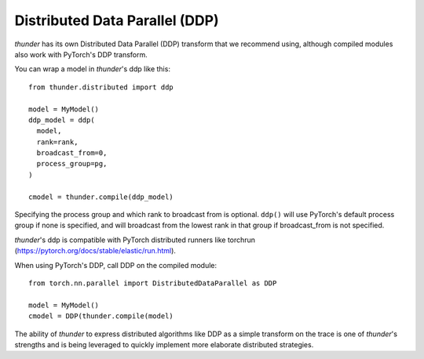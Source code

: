 Distributed Data Parallel (DDP)
###############################

*thunder* has its own Distributed Data Parallel (DDP) transform that we recommend using, although compiled modules also work with PyTorch's DDP transform.

You can wrap a model in *thunder*'s ddp like this::

  from thunder.distributed import ddp

  model = MyModel()
  ddp_model = ddp(
    model,
    rank=rank,
    broadcast_from=0,
    process_group=pg,
  )

  cmodel = thunder.compile(ddp_model)

Specifying the process group and which rank to broadcast from is optional. ``ddp()`` will use PyTorch's default process group if none is specified, and will broadcast from the lowest rank in that group if broadcast_from is not specified.

*thunder*'s ddp is compatible with PyTorch distributed runners like torchrun (https://pytorch.org/docs/stable/elastic/run.html).

When using PyTorch's DDP, call DDP on the compiled module::

  from torch.nn.parallel import DistributedDataParallel as DDP

  model = MyModel()
  cmodel = DDP(thunder.compile(model)

The ability of *thunder* to express distributed algorithms like DDP as a simple transform on the trace is one of *thunder*'s strengths and is being leveraged to quickly implement more elaborate distributed strategies.
